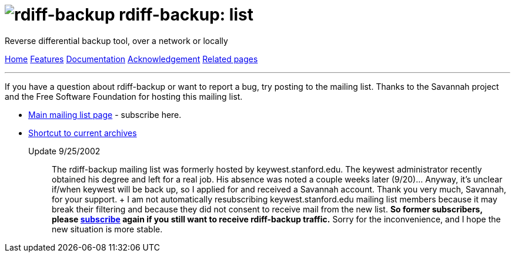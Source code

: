 = image:../resources/logo-banner.svg[rdiff-backup] rdiff-backup: list
:sectnums:

Reverse differential backup tool, over a network or locally

[[pages]]
xref:../index.adoc[Home] xref:./features.adoc[Features]
xref:./docs.adoc[Documentation]
xref:./acknowledgments.adoc[Acknowledgement] xref:./related.adoc[Related
pages]

'''''

If you have a question about rdiff-backup or want to report a bug, try
posting to the mailing list. Thanks to the Savannah project and the Free
Software Foundation for hosting this mailing list.

* http://mail.freesoftware.fsf.org/mailman/listinfo/rdiff-backup-users[Main
mailing list page] - subscribe here.
* http://mail.freesoftware.fsf.org/pipermail/rdiff-backup-users/[Shortcut
to current archives]

Update 9/25/2002:::
  The rdiff-backup mailing list was formerly hosted by
  keywest.stanford.edu. The keywest administrator recently obtained his
  degree and left for a real job. His absence was noted a couple weeks
  later (9/20)... Anyway, it's unclear if/when keywest will be back up,
  so I applied for and received a Savannah account. Thank you very much,
  Savannah, for your support.
  +
  I am not automatically resubscribing keywest.stanford.edu mailing list
  members because it may break their filtering and because they did not
  consent to receive mail from the new list. *So former subscribers,
  please
  http://mail.freesoftware.fsf.org/mailman/listinfo/rdiff-backup-users[subscribe]
  again if you still want to receive rdiff-backup traffic.* Sorry for
  the inconvenience, and I hope the new situation is more stable.
